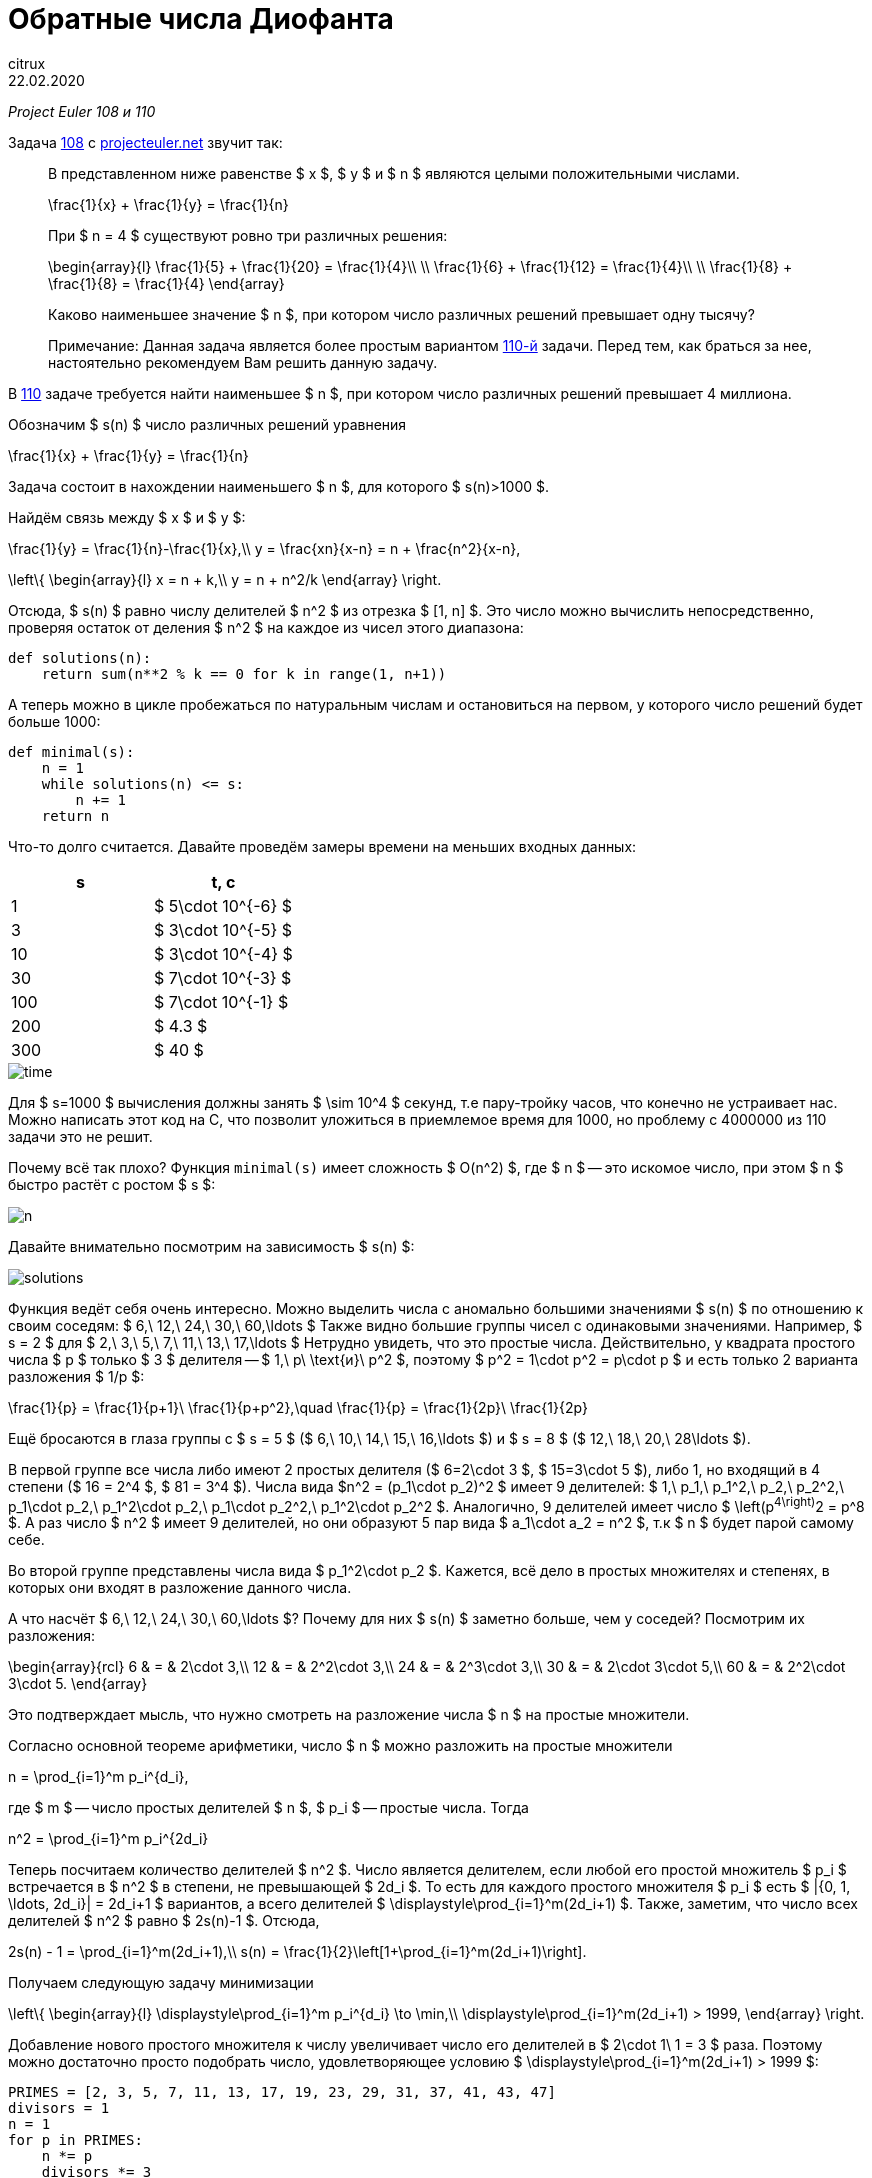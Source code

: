 = Обратные числа Диофанта
citrux
22.02.2020
:toc: macro

_Project Euler 108 и 110_

Задача https://projecteuler.net/problem=108[108] с https://projecteuler.net/[projecteuler.net] звучит так:

____
В представленном ниже равенстве $ x $, $ y $ и $ n $ являются целыми положительными числами.
[env.equation]
--
\frac{1}{x} + \frac{1}{y} = \frac{1}{n}
--
При $ n = 4 $ существуют ровно три различных решения:
[env.equation]
--
\begin{array}{l}
\frac{1}{5} + \frac{1}{20} = \frac{1}{4}\\ \\
\frac{1}{6} + \frac{1}{12} = \frac{1}{4}\\ \\
\frac{1}{8} + \frac{1}{8} = \frac{1}{4}
\end{array}
--
Каково наименьшее значение $ n $, при котором число различных решений превышает одну тысячу?

Примечание: Данная задача является более простым вариантом https://projecteuler.net/problem=110[110-й] задачи. Перед тем, как браться за нее, настоятельно рекомендуем Вам решить данную задачу.
____

В https://projecteuler.net/problem=110[110] задаче требуется найти наименьшее $ n $, при котором число различных решений превышает 4 миллиона.

Обозначим $ s(n) $ число различных решений уравнения

[env.equation]
--
\frac{1}{x} + \frac{1}{y} = \frac{1}{n}
--

Задача состоит в нахождении наименьшего $ n $, для которого $ s(n)>1000 $.

Найдём связь между $ x $ и $ y $:

[env.equation]
--
\frac{1}{y} = \frac{1}{n}-\frac{1}{x},\\
y = \frac{xn}{x-n} = n + \frac{n^2}{x-n},
--

[env.equation]
--
\left\{
\begin{array}{l}
x = n + k,\\
y = n + n^2/k
\end{array}
\right.
--

Отсюда, $ s(n) $ равно числу делителей $ n^2 $ из отрезка $ [1, n] $. Это число можно вычислить непосредственно, проверяя остаток от деления  $ n^2 $ на каждое из чисел этого диапазона:

----
def solutions(n):
    return sum(n**2 % k == 0 for k in range(1, n+1))
----

А теперь можно в цикле пробежаться по натуральным числам и остановиться на первом, у которого число решений будет больше 1000:

----
def minimal(s):
    n = 1
    while solutions(n) <= s:
        n += 1
    return n
----

Что-то долго считается. Давайте проведём замеры времени на меньших входных данных:

[cols="^,^",options="header"]
|===
| s
| t, с

| 1
| $ 5\cdot 10^{-6} $

| 3
| $ 3\cdot 10^{-5} $

| 10
| $ 3\cdot 10^{-4} $

| 30
| $ 7\cdot 10^{-3} $

| 100
| $ 7\cdot 10^{-1} $

| 200
| $ 4.3 $

| 300
| $ 40 $
|===

image::diophantine-reciprocals/time.png[scalewidth=100]

Для $ s=1000 $ вычисления должны занять $ \sim 10^4 $ секунд, т.е пару-тройку часов, что конечно не устраивает нас. Можно написать этот код на C, что позволит уложиться в приемлемое время для 1000, но проблему с 4000000 из 110 задачи это не решит.

Почему всё так плохо? Функция `minimal(s)` имеет сложность $ O(n^2) $, где $ n $ -- это искомое число, при этом $ n $ быстро растёт с ростом $ s $:

image::diophantine-reciprocals/n.png[]

Давайте внимательно посмотрим на зависимость $ s(n) $:

image::diophantine-reciprocals/solutions.png[]

Функция ведёт себя очень интересно. Можно выделить числа с аномально большими значениями $ s(n) $ по отношению к своим соседям: $ 6,\ 12,\ 24,\ 30,\ 60,\ldots $ Также видно большие группы чисел с одинаковыми значениями. Например, $ s = 2 $ для $ 2,\ 3,\ 5,\ 7,\ 11,\ 13,\ 17,\ldots $ Нетрудно увидеть, что это простые числа. Действительно, у квадрата простого числа $ p $ только $ 3 $ делителя -- $ 1,\ p\ \text{и}\ p^2 $, поэтому $ p^2 = 1\cdot p^2 = p\cdot p $ и есть только 2 варианта разложения $ 1/p $:
[env.equation]
--
\frac{1}{p} = \frac{1}{p+1}\ \frac{1}{p+p^2},\quad
\frac{1}{p} = \frac{1}{2p}\ \frac{1}{2p}
--
Ещё бросаются в глаза группы с $ s = 5 $ ($ 6,\ 10,\ 14,\ 15,\ 16,\ldots $) и $ s = 8 $ ($ 12,\ 18,\ 20,\ 28\ldots $).

В первой группе все числа либо имеют 2 простых делителя ($ 6=2\cdot 3 $, $ 15=3\cdot 5 $), либо 1, но входящий в 4 степени ($ 16 = 2^4 $, $ 81 = 3^4 $). Числа вида $n^2 = (p_1\cdot p_2)^2 $ имеет 9 делителей: $ 1,\ p_1,\ p_1^2,\ p_2,\ p_2^2,\ p_1\cdot p_2,\ p_1^2\cdot p_2,\ p_1\cdot p_2^2,\ p_1^2\cdot p_2^2 $. Аналогично, 9 делителей имеет число $ \left(p^4\right)^2 = p^8 $. А раз число $ n^2 $ имеет 9 делителей, но они образуют 5 пар вида $ a_1\cdot a_2 = n^2 $, т.к $ n $ будет парой самому себе.

Во второй группе представлены числа вида $ p_1^2\cdot p_2 $. Кажется, всё дело в простых множителях и степенях, в которых они входят в разложение данного числа.

А что насчёт $ 6,\ 12,\ 24,\ 30,\ 60,\ldots $? Почему для них $ s(n) $ заметно больше, чем у соседей? Посмотрим их разложения:

[env.equation]
--
\begin{array}{rcl}
6 & = & 2\cdot 3,\\
12 & = & 2^2\cdot 3,\\
24 & = & 2^3\cdot 3,\\
30 & = & 2\cdot 3\cdot 5,\\
60 & = & 2^2\cdot 3\cdot 5.
\end{array}
--
Это подтверждает мысль, что нужно смотреть на разложение числа $ n $ на простые множители.

Согласно основной теореме арифметики, число $ n $ можно разложить на простые множители

[env.equation]
--
n = \prod_{i=1}^m p_i^{d_i},
--
где $ m $ -- число простых делителей $ n $, $ p_i $ -- простые числа. Тогда

[env.equation]
--
n^2 = \prod_{i=1}^m p_i^{2d_i}
--
Теперь посчитаем количество делителей $ n^2 $. Число является делителем, если любой его простой множитель $ p_i $ встречается в $ n^2 $ в степени, не превышающей $ 2d_i $. То есть для каждого простого множителя $ p_i $ есть $ |{0, 1, \ldots, 2d_i}| = 2d_i+1 $ вариантов, а всего делителей $ \displaystyle\prod_{i=1}^m(2d_i+1) $. Также, заметим, что число всех делителей $ n^2 $ равно $ 2s(n)-1 $. Отсюда,

[env.equation]
--
2s(n) - 1 = \prod_{i=1}^m(2d_i+1),\\
s(n) = \frac{1}{2}\left[1+\prod_{i=1}^m(2d_i+1)\right].
--

Получаем следующую задачу минимизации

[env.equation]
--
\left\{
\begin{array}{l}
\displaystyle\prod_{i=1}^m p_i^{d_i} \to \min,\\
\displaystyle\prod_{i=1}^m(2d_i+1) > 1999,
\end{array}
\right.
--

Добавление нового простого множителя к числу увеличивает число его делителей в $ 2\cdot 1\ 1 = 3 $ раза. Поэтому можно достаточно просто подобрать число, удовлетворяющее условию $ \displaystyle\prod_{i=1}^m(2d_i+1) > 1999 $:

[source,python]
----
PRIMES = [2, 3, 5, 7, 11, 13, 17, 19, 23, 29, 31, 37, 41, 43, 47]
divisors = 1
n = 1
for p in PRIMES:
    n *= p
    divisors *= 3
    if divisors > 1999:
        break
print(n)
----

Нетрудно видеть, что это произведение первых $ \lceil\log_3 2s\rceil $ простых чисел. Но вряд ли оно будет наименьшим среди всех чисел, удовлетворяющих ему. Поэтому нам нужно перебрать различные варианты $ {d_i} $ не длиннее построенного выше.

Каждое из значений $ d_i $ имеет смысл перебирать в диапазоне $ [0, \log_{d_i}n] $, так как при больших значениях $ d_i $ будет получаться число, превышающее $ n $, что нас не устраивает. Получаем вот такой вот перебор

[source,python]
----
from math import prod, log
from itertools import product

PRIMES = [2, 3, 5, 7, 11, 13, 17, 19, 23, 29, 31, 37, 41, 43, 47]


def number(degrees):
    return prod(p ** d for p, d in zip(PRIMES, degrees))


def divisors(degrees):
    return prod(2 * d + 1 for d in degrees)


def minimal(s):
    m = int(log(2*s)/log(3)) + 1
    n = prod(PRIMES[:m])

    ranges = [range(0, int(log(n) / log(PRIMES[i])) + 1) for i in range(m)]
    for degrees in product(*ranges):
        if divisors(degrees) > 2 * s - 1:
            n_ = number(degrees)
            if n_ < n:
                n = n_
    return n
----

Функция `product(*iterables)` возвращает итератор по декартову произведению множеств-аргументов. В нашем случае это позволяет нам перебрать наборы степеней простых множителей $ \{d_i\} $, являющиеся элементами пространства $ \displaystyle\prod_{i=1}^m \{0, 1,\ldots, \lceil \log_{p_i}n\rceil\} $.

`minimal(1000)` выполняется за 9 с. Искомое число $180180 = 2^2 \cdot 3^2 \cdot 5^1 \cdot 7^1 \cdot 11^1 \cdot 13^1 $ имеет $ 5^2 \cdot 3^4 = 2025 $ делителей и, соответственно, 1013 способов разложения.

[cols="^,^"]
|===
| s
| t, с

| 1
| $ 3\cdot 10^{-6} $

| 3
| $ 8\cdot 10^{-6} $

| 10
| $ 1\cdot 10^{-4} $

| 30
| $ 1\cdot 10^{-3} $

| 100
| $ 2\cdot 10^{-2} $

| 300
| $ 5\cdot 10^{-1} $

| 1000
| $ 9 $
|===

image::diophantine-reciprocals/time2.png[]

Мы смогли решить 108 задачу, но 110 таким способом явно не решить, нужно что-то получше. Проблема в том, что $ \displaystyle\prod_{i=1}^m \{0, 1,\ldots, \lceil \log_{p_i}n\rceil\} $ содержит огромное количество заведомо неподходящих наборов $ \{d_i\} $.

Количество делителей числа зависит только от количества и значений степеней его простых делителей и не зависит от самих делителей. Так, например, $ 12 = 2^2 \cdot 3^1 $ и $ 75 = 3^1 \cdot 5^2 $ имеют по

[env.equation]
--
s(12) = s(75) = (1\ (2 \cdot 2\ 1) \cdot (2 \cdot 1\ 1)) / 2 = 8
--
способов разложения, но наименьшим из всех чисел с $ s(n) = 8 $ является 12, так как 2 и 3 -- наименьшие из возможных простых множителей. Таким образом, для получения наименьшего $ n $, соответствующего данному набору $ {d_i} $ необходимо отсортировать $ {d_i} $ по убыванию, а в качестве $ {p_i} $ выбрать первые $ m $ простых чисел в порядке возрастания.

То есть можно заметно ускорить перебор, производя его только по подходящим наборам $ {d_i} $.

[source,python]
----
from math import prod

PRIMES = [2, 3, 5, 7, 11, 13, 17, 19, 23, 29, 31, 37, 41, 43, 47, 53, 59, 61, 67, 71, 73, 79, 83, 89, 97]


def number(degrees):
    return prod(p ** d for p, d in zip(PRIMES, degrees))


def divisors(degrees):
    return prod(2 * d + 1 for d in degrees)


def to_string(degrees):
    return ' • '.join(f'{p}^{d}' for p, d in zip(PRIMES, degrees) if d)


def minimal(s):
    # constructive initial guess
    result = []
    while divisors(result) <= 2 * s - 1:
        result.append(1)
    n = number(result)
    m = len(result)

    # let's get it
    i = 0
    guess = [0] * m
    while i > -1:
        guess[i] += 1
        n_ = number(guess)

        if (i and guess[i] > guess[i - 1]) or n_ > n:
            # if state is unordered, make it ordered, setting value to 0 and move to previous degree
            # if current value is greater, than already found, also go to smaller numbers
            guess[i] = 0
            i -= 1
            continue

        if divisors(guess) > 2 * s - 1:
            # looks good, if smaller than previous result, update it
            if n_ < n:
                result = guess[:]
                n = n_
            # we don't need to make number bigger, because it already has at least s solutions
            guess[i] = 0
            i -= 1
        else:
            # not enough solutions, go to next factor
            if i < m - 1:
                i += 1
    return result
----

Этот подход, позволяет решить 110 задачу за 154 мс!

[cols="^,^"]
|===
| s
| t, с

| 1
| $ 4\cdot 10^{-6} $

| 3
| $ 1\cdot 10^{-5} $

| 10
| $ 3\cdot 10^{-5} $

| 30
| $ 7\cdot 10^{-5} $

| 100
| $ 2\cdot 10^{-4} $

| 300
| $ 5\cdot 10^{-4} $

| 1000
| $ 1\cdot 10^{-3} $

| 3000
| $ 2\cdot 10^{-3} $

| 10000
| $ 6\cdot 10^{-3} $

| 30000
| $ 1\cdot 10^{-2} $

| 100000
| $ 2\cdot 10^{-2} $

| 300000
| $ 4\cdot 10^{-2} $

| 1000000
| $ 7\cdot 10^{-2} $

| 3000000
| $ 1\cdot 10^{-1} $

| 10000000
| $ 2\cdot 10^{-1} $
|===

image::diophantine-reciprocals/time3.png[]
